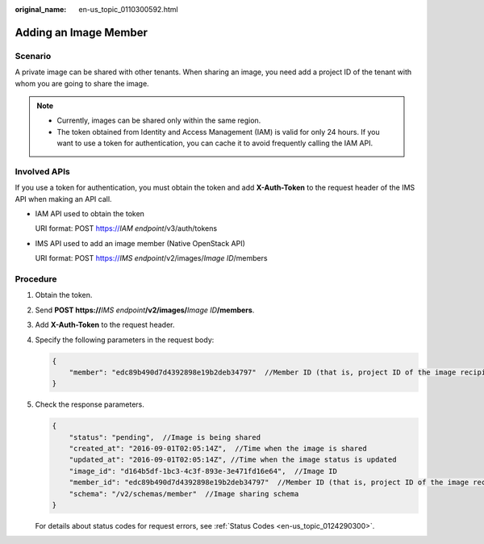 :original_name: en-us_topic_0110300592.html

.. _en-us_topic_0110300592:

Adding an Image Member
======================

Scenario
--------

A private image can be shared with other tenants. When sharing an image, you need add a project ID of the tenant with whom you are going to share the image.

.. note::

   -  Currently, images can be shared only within the same region.
   -  The token obtained from Identity and Access Management (IAM) is valid for only 24 hours. If you want to use a token for authentication, you can cache it to avoid frequently calling the IAM API.

Involved APIs
-------------

If you use a token for authentication, you must obtain the token and add **X-Auth-Token** to the request header of the IMS API when making an API call.

-  IAM API used to obtain the token

   URI format: POST https://*IAM endpoint*/v3/auth/tokens

-  IMS API used to add an image member (Native OpenStack API)

   URI format: POST https://*IMS endpoint*/v2/images/*Image ID*/members

Procedure
---------

#. Obtain the token.

#. Send **POST https://**\ *IMS endpoint*\ **/v2/images/**\ *Image ID*\ **/members**.

#. Add **X-Auth-Token** to the request header.

#. Specify the following parameters in the request body:

   .. code-block::

      {
          "member": "edc89b490d7d4392898e19b2deb34797"  //Member ID (that is, project ID of the image recipient)
      }

#. Check the response parameters.

   .. code-block::

      {
          "status": "pending",  //Image is being shared
          "created_at": "2016-09-01T02:05:14Z",  //Time when the image is shared
          "updated_at": "2016-09-01T02:05:14Z", //Time when the image status is updated
          "image_id": "d164b5df-1bc3-4c3f-893e-3e471fd16e64",  //Image ID
          "member_id": "edc89b490d7d4392898e19b2deb34797"  //Member ID (that is, project ID of the image recipient)
          "schema": "/v2/schemas/member"  //Image sharing schema
      }

   For details about status codes for request errors, see :ref:`Status Codes <en-us_topic_0124290300>`.

